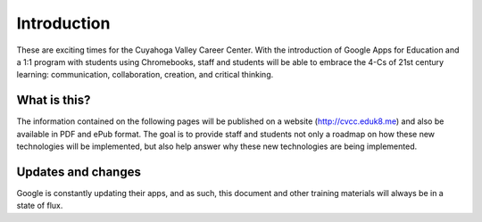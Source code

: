 Introduction
=============

These are exciting times for the Cuyahoga Valley Career Center. With the introduction of Google Apps for Education and a 1:1 program with students using Chromebooks, staff and students will be able to embrace the 4-Cs of 21st century learning: communication, collaboration, creation, and critical thinking.

What is this?
-------------

The information contained on the following pages will be published on a website (http://cvcc.eduk8.me) and also be available in PDF and ePub format. The goal is to provide staff and students not only a roadmap on how these new technologies will be implemented, but also help answer why these new technologies are being implemented.

Updates and changes
-------------------

Google is constantly updating their apps, and as such, this document and other training materials will always be in a state of flux.
